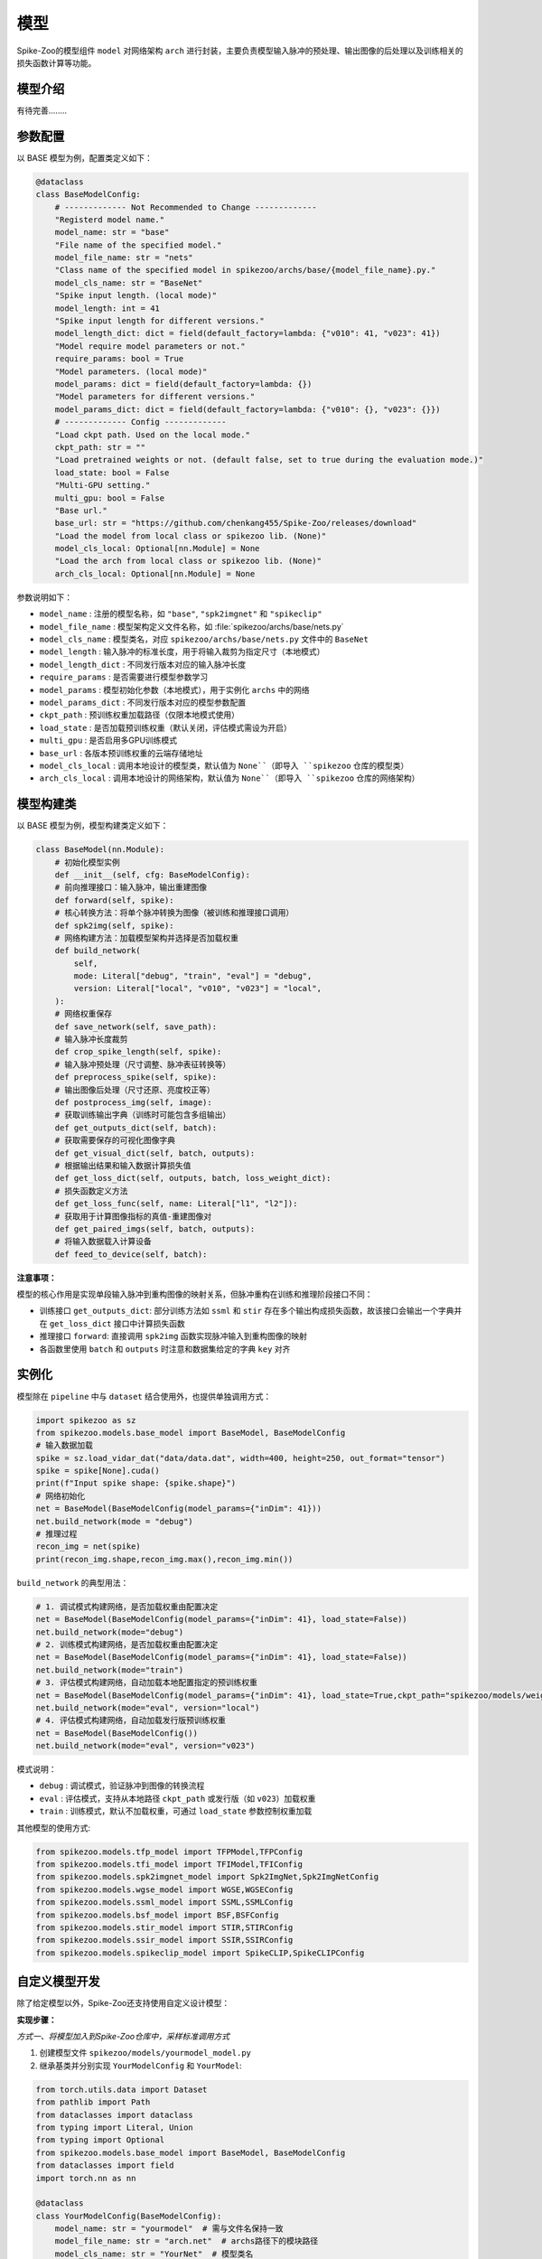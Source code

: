 模型
=======================

Spike-Zoo的模型组件 ``model`` 对网络架构 ``arch`` 进行封装，主要负责模型输入脉冲的预处理、输出图像的后处理以及训练相关的损失函数计算等功能。

模型介绍
----------------
有待完善........

.. _modelparam:

参数配置
----------------

以 BASE 模型为例，配置类定义如下：

.. code-block:: python

    @dataclass
    class BaseModelConfig:
        # ------------- Not Recommended to Change -------------
        "Registerd model name."
        model_name: str = "base"
        "File name of the specified model."
        model_file_name: str = "nets"
        "Class name of the specified model in spikezoo/archs/base/{model_file_name}.py."
        model_cls_name: str = "BaseNet"
        "Spike input length. (local mode)"
        model_length: int = 41
        "Spike input length for different versions."
        model_length_dict: dict = field(default_factory=lambda: {"v010": 41, "v023": 41})
        "Model require model parameters or not."
        require_params: bool = True
        "Model parameters. (local mode)"
        model_params: dict = field(default_factory=lambda: {})
        "Model parameters for different versions."
        model_params_dict: dict = field(default_factory=lambda: {"v010": {}, "v023": {}})
        # ------------- Config -------------
        "Load ckpt path. Used on the local mode."
        ckpt_path: str = ""
        "Load pretrained weights or not. (default false, set to true during the evaluation mode.)"
        load_state: bool = False
        "Multi-GPU setting."
        multi_gpu: bool = False
        "Base url."
        base_url: str = "https://github.com/chenkang455/Spike-Zoo/releases/download"
        "Load the model from local class or spikezoo lib. (None)"
        model_cls_local: Optional[nn.Module] = None
        "Load the arch from local class or spikezoo lib. (None)"
        arch_cls_local: Optional[nn.Module] = None

参数说明如下：

- ``model_name`` : 注册的模型名称，如 ``"base"``, ``"spk2imgnet"`` 和 ``"spikeclip"``
- ``model_file_name`` : 模型架构定义文件名称，如 :file:`spikezoo/archs/base/nets.py`
- ``model_cls_name`` : 模型类名，对应 ``spikezoo/archs/base/nets.py`` 文件中的 ``BaseNet``
- ``model_length`` : 输入脉冲的标准长度，用于将输入裁剪为指定尺寸（本地模式）
- ``model_length_dict`` : 不同发行版本对应的输入脉冲长度
- ``require_params`` : 是否需要进行模型参数学习
- ``model_params`` : 模型初始化参数（本地模式），用于实例化 ``archs`` 中的网络
- ``model_params_dict`` : 不同发行版本对应的模型参数配置
- ``ckpt_path`` : 预训练权重加载路径（仅限本地模式使用）
- ``load_state`` : 是否加载预训练权重（默认关闭，评估模式需设为开启）
- ``multi_gpu`` : 是否启用多GPU训练模式
- ``base_url`` : 各版本预训练权重的云端存储地址
- ``model_cls_local`` : 调用本地设计的模型类，默认值为 ``None``（即导入 ``spikezoo`` 仓库的模型类）
- ``arch_cls_local`` : 调用本地设计的网络架构，默认值为 ``None``（即导入 ``spikezoo`` 仓库的网络架构）


模型构建类
----------------

以 BASE 模型为例，模型构建类定义如下：

.. code-block:: python

    class BaseModel(nn.Module):
        # 初始化模型实例
        def __init__(self, cfg: BaseModelConfig):
        # 前向推理接口：输入脉冲，输出重建图像
        def forward(self, spike):
        # 核心转换方法：将单个脉冲转换为图像（被训练和推理接口调用）
        def spk2img(self, spike):
        # 网络构建方法：加载模型架构并选择是否加载权重
        def build_network(
            self,
            mode: Literal["debug", "train", "eval"] = "debug",
            version: Literal["local", "v010", "v023"] = "local",
        ):
        # 网络权重保存
        def save_network(self, save_path):
        # 输入脉冲长度裁剪
        def crop_spike_length(self, spike):
        # 输入脉冲预处理（尺寸调整、脉冲表征转换等）
        def preprocess_spike(self, spike):
        # 输出图像后处理（尺寸还原、亮度校正等）
        def postprocess_img(self, image):
        # 获取训练输出字典（训练时可能包含多组输出）
        def get_outputs_dict(self, batch):
        # 获取需要保存的可视化图像字典
        def get_visual_dict(self, batch, outputs):
        # 根据输出结果和输入数据计算损失值
        def get_loss_dict(self, outputs, batch, loss_weight_dict):
        # 损失函数定义方法
        def get_loss_func(self, name: Literal["l1", "l2"]):
        # 获取用于计算图像指标的真值-重建图像对
        def get_paired_imgs(self, batch, outputs):
        # 将输入数据载入计算设备
        def feed_to_device(self, batch):

**注意事项：**

模型的核心作用是实现单段输入脉冲到重构图像的映射关系，但脉冲重构在训练和推理阶段接口不同：

- 训练接口 ``get_outputs_dict``: 部分训练方法如 ``ssml`` 和 ``stir`` 存在多个输出构成损失函数，故该接口会输出一个字典并在 ``get_loss_dict`` 接口中计算损失函数

- 推理接口 ``forward``: 直接调用 ``spk2img`` 函数实现脉冲输入到重构图像的映射

- 各函数里使用 ``batch`` 和 ``outputs`` 时注意和数据集给定的字典 ``key`` 对齐

.. _model_use:

实例化
----------------
模型除在 ``pipeline`` 中与 ``dataset`` 结合使用外，也提供单独调用方式：

.. code-block:: python

    import spikezoo as sz
    from spikezoo.models.base_model import BaseModel, BaseModelConfig
    # 输入数据加载
    spike = sz.load_vidar_dat("data/data.dat", width=400, height=250, out_format="tensor")
    spike = spike[None].cuda()
    print(f"Input spike shape: {spike.shape}")
    # 网络初始化
    net = BaseModel(BaseModelConfig(model_params={"inDim": 41}))
    net.build_network(mode = "debug")
    # 推理过程
    recon_img = net(spike)
    print(recon_img.shape,recon_img.max(),recon_img.min())

``build_network`` 的典型用法：

.. code-block:: python

    # 1. 调试模式构建网络，是否加载权重由配置决定
    net = BaseModel(BaseModelConfig(model_params={"inDim": 41}, load_state=False))
    net.build_network(mode="debug")
    # 2. 训练模式构建网络，是否加载权重由配置决定
    net = BaseModel(BaseModelConfig(model_params={"inDim": 41}, load_state=False))
    net.build_network(mode="train")
    # 3. 评估模式构建网络，自动加载本地配置指定的预训练权重
    net = BaseModel(BaseModelConfig(model_params={"inDim": 41}, load_state=True,ckpt_path="spikezoo/models/weights/v023/base.pth"))
    net.build_network(mode="eval", version="local")
    # 4. 评估模式构建网络，自动加载发行版预训练权重
    net = BaseModel(BaseModelConfig())
    net.build_network(mode="eval", version="v023")

模式说明：

* ``debug`` : 调试模式，验证脉冲到图像的转换流程
* ``eval`` : 评估模式，支持从本地路径 ``ckpt_path`` 或发行版（如 ``v023``）加载权重
* ``train`` : 训练模式，默认不加载权重，可通过 ``load_state`` 参数控制权重加载

其他模型的使用方式:

.. code-block:: python

    from spikezoo.models.tfp_model import TFPModel,TFPConfig
    from spikezoo.models.tfi_model import TFIModel,TFIConfig
    from spikezoo.models.spk2imgnet_model import Spk2ImgNet,Spk2ImgNetConfig
    from spikezoo.models.wgse_model import WGSE,WGSEConfig
    from spikezoo.models.ssml_model import SSML,SSMLConfig
    from spikezoo.models.bsf_model import BSF,BSFConfig
    from spikezoo.models.stir_model import STIR,STIRConfig
    from spikezoo.models.ssir_model import SSIR,SSIRConfig
    from spikezoo.models.spikeclip_model import SpikeCLIP,SpikeCLIPConfig

自定义模型开发
----------------
除了给定模型以外，Spike-Zoo还支持使用自定义设计模型：

**实现步骤：**

*方式一、将模型加入到Spike-Zoo仓库中，采样标准调用方式*

1. 创建模型文件 ``spikezoo/models/yourmodel_model.py`` 

2. 继承基类并分别实现 ``YourModelConfig`` 和 ``YourModel``:

.. code-block:: python

    from torch.utils.data import Dataset
    from pathlib import Path
    from dataclasses import dataclass
    from typing import Literal, Union
    from typing import Optional
    from spikezoo.models.base_model import BaseModel, BaseModelConfig
    from dataclasses import field
    import torch.nn as nn

    @dataclass
    class YourModelConfig(BaseModelConfig):
        model_name: str = "yourmodel"  # 需与文件名保持一致
        model_file_name: str = "arch.net"  # archs路径下的模块路径
        model_cls_name: str = "YourNet"  # 模型类名
        model_length: int = 41
        require_params: bool = True
        model_params: dict = field(default_factory=lambda: {"inDim": 41})

    class YourModel(BaseModel):
        def __init__(self, cfg: BaseModelConfig):
            super(YourModel, self).__init__(cfg)

3. 创建架构文件 ``spikezoo/archs/yourmodel/arch/net.py``, 其中 ``yourmodel`` 对应 ``model_name``，``arch/net.py`` 对应 ``model_file_name``，``YourNet`` 是架构的类名称

4. 架构文件代码如下：

.. code-block:: python

    import torch.nn as nn

    def conv_layer(inDim, outDim, ks, s, p, norm_layer="none"):
        ## convolutional layer
        conv = nn.Conv2d(inDim, outDim, kernel_size=ks, stride=s, padding=p)
        relu = nn.ReLU(True)
        assert norm_layer in ("batch", "instance", "none")
        if norm_layer == "none":
            seq = nn.Sequential(*[conv, relu])
        else:
            if norm_layer == "instance":
                norm = nn.InstanceNorm2d(outDim, affine=False, track_running_stats=False)  # instance norm
            else:
                momentum = 0.1
                norm = nn.BatchNorm2d(outDim, momentum=momentum, affine=True, track_running_stats=True)
            seq = nn.Sequential(*[conv, norm, relu])
        return seq


    class YourNet(nn.Module):
        """Borrow the structure from the SpikeCLIP. (https://arxiv.org/abs/2501.04477)"""

        def __init__(self, inDim=41):
            super(YourNet, self).__init__()
            norm = "none"
            outDim = 1
            convBlock1 = conv_layer(inDim, 64, 3, 1, 1)
            convBlock2 = conv_layer(64, 128, 3, 1, 1, norm)
            convBlock3 = conv_layer(128, 64, 3, 1, 1, norm)
            convBlock4 = conv_layer(64, 16, 3, 1, 1, norm)
            conv = nn.Conv2d(16, outDim, 3, 1, 1)
            self.seq = nn.Sequential(*[convBlock1, convBlock2, convBlock3, convBlock4, conv])

        def forward(self, x):
            return self.seq(x)

5. 本地文件 ``test.py`` 调用自定义模型

.. code-block:: python

    from spikezoo.models.yourmodel_model import YourModel, YourModelConfig
    net = YourModel(YourModelConfig())
    net.build_network(mode="debug")

*方式二、本地直接继承模型基类*

1. 创建本地运行文件 ``test.py``

2. 同方式一步骤2和4实现 ``YourModelConfig``, ``YourModel`` 和 ``YourNet``, 其中 ``model_file_name``, ``model_cls_name`` 参数可以忽略设置

3. 直接调用自定义模型:

.. code-block:: python

    net = YourModel(
        YourModelConfig(
            model_cls_local=YourModel,
            arch_cls_local=YourNet,
            load_state=True,
            ckpt_path="spikezoo/models/weights/v023/base.pth",
        )
    )
    net.build_network(mode="eval")

具体例子见：https://github.com/chenkang455/Spike-Zoo/blob/main/examples/test/test_yourmodel.py

*示例、封装已有模型*

1. 将STIR官方代码克隆至 ``spikezoo/archs/stir`` 目录

2. 定位模型定义文件 ``spikezoo/archs/stir/models/networks_STIR.py``，其中类名为 ``STIR``

3. 在 ``spikezoo/models`` 目录下创建 ``stir_model.py``，配置参数如下：

.. code-block:: python

    @dataclass
    class STIRConfig(BaseModelConfig):
        model_name: str = "stir"  # 需与文件名保持一致
        model_file_name: str = "models.networks_STIR"  # archs路径下的模块路径
        model_cls_name: str = "STIR"  # 模型类名
        model_length: int = 61  # 标准输入长度
        require_params: bool = True  # 需要参数初始化
        model_params: dict = field(default_factory=lambda: {})  # 使用默认参数

4. 继承基类实现STIR模型。由于涉及多次输入脉冲下采样处理，需重写脉冲预处理和后处理方法：

.. code-block:: python

    class STIR(BaseModel):
        def __init__(self, cfg: BaseModelConfig):
            super(STIR, self).__init__(cfg)

        def preprocess_spike(self, spike):
            spike = self.crop_spike_length(spike)
            if self.spike_size == (250, 400):
                spike = torch.cat([spike, spike[:, :, -6:]], dim=2)
            elif self.spike_size == (480, 854):
                spike = torch.cat([spike, spike[:, :, :, -10:]], dim=3)
            return spike

        def postprocess_img(self, image):
            if self.spike_size == (250, 400):
                image = image[:, :, :250, :]
            elif self.spike_size == (480, 854):
                image = image[:, :, :, :854]
            return image

        def get_outputs_dict(self, batch):
            spike = batch["spike"]
            rate = batch["rate"].view(-1, 1, 1, 1).float()
            outputs = {}
            spike = self.preprocess_spike(spike)
            img_pred_0, Fs_lv_0, Fs_lv_1, Fs_lv_2, Fs_lv_3, Fs_lv_4, Est = self.net(spike)
            img_pred_0 = self.postprocess_img(img_pred_0)
            outputs["recon_img"] = img_pred_0 / rate
            return outputs

5. STIR的多尺度金字塔损失函数可通过重写 ``get_loss_dict`` 实现，但因性能提升有限暂未实现